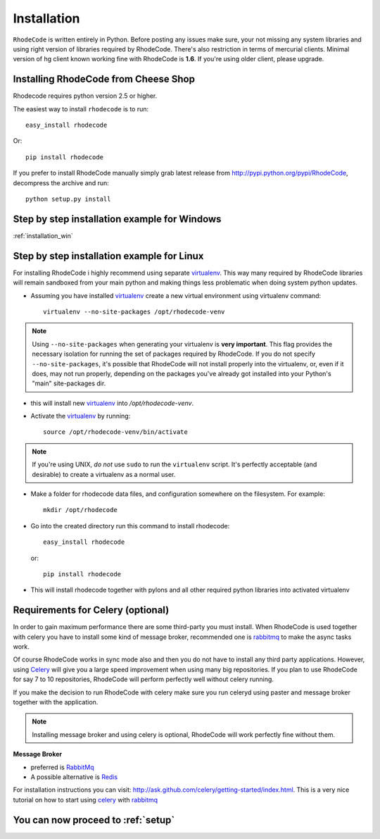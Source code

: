.. _installation:

============
Installation
============

``RhodeCode`` is written entirely in Python. Before posting any issues make 
sure, your not missing any system libraries and using right version of 
libraries required by RhodeCode. There's also restriction in terms of mercurial
clients. Minimal version of hg client known working fine with RhodeCode is
**1.6**. If you're using older client, please upgrade.


Installing RhodeCode from Cheese Shop
-------------------------------------

Rhodecode requires python version 2.5 or higher.

The easiest way to install ``rhodecode`` is to run::

    easy_install rhodecode

Or::

    pip install rhodecode

If you prefer to install RhodeCode manually simply grab latest release from
http://pypi.python.org/pypi/RhodeCode, decompress the archive and run::

    python setup.py install

Step by step installation example for Windows
---------------------------------------------

:ref:`installation_win`


Step by step installation example for Linux
-------------------------------------------


For installing RhodeCode i highly recommend using separate virtualenv_. This
way many required by RhodeCode libraries will remain sandboxed from your main
python and making things less problematic when doing system python updates. 

- Assuming you have installed virtualenv_ create a new virtual environment 
  using virtualenv command:: 

    virtualenv --no-site-packages /opt/rhodecode-venv


.. note:: Using ``--no-site-packages`` when generating your
   virtualenv is **very important**. This flag provides the necessary
   isolation for running the set of packages required by
   RhodeCode.  If you do not specify ``--no-site-packages``,
   it's possible that RhodeCode will not install properly into
   the virtualenv, or, even if it does, may not run properly,
   depending on the packages you've already got installed into your
   Python's "main" site-packages dir.


- this will install new virtualenv_ into `/opt/rhodecode-venv`. 
- Activate the virtualenv_ by running::

    source /opt/rhodecode-venv/bin/activate

.. note:: If you're using UNIX, *do not* use ``sudo`` to run the
   ``virtualenv`` script.  It's perfectly acceptable (and desirable)
   to create a virtualenv as a normal user.
     
- Make a folder for rhodecode data files, and configuration somewhere on the 
  filesystem. For example::

    mkdir /opt/rhodecode
  
    
- Go into the created directory run this command to install rhodecode::

    easy_install rhodecode
  
  or::
 
    pip install rhodecode 

- This will install rhodecode together with pylons and all other required 
  python libraries into activated virtualenv

Requirements for Celery (optional)
----------------------------------

In order to gain maximum performance
there are some third-party you must install. When RhodeCode is used 
together with celery you have to install some kind of message broker,
recommended one is rabbitmq_ to make the async tasks work.

Of course RhodeCode works in sync mode also and then you do not have to install
any third party applications. However, using Celery_ will give you a large 
speed improvement when using many big repositories. If you plan to use 
RhodeCode for say 7 to 10 repositories, RhodeCode will perform perfectly well 
without celery running.
   
If you make the decision to run RhodeCode with celery make sure you run 
celeryd using paster and message broker together with the application. 

.. note::
   Installing message broker and using celery is optional, RhodeCode will
   work perfectly fine without them.


**Message Broker** 

- preferred is `RabbitMq <http://www.rabbitmq.com/>`_
- A possible alternative is `Redis <http://code.google.com/p/redis/>`_

For installation instructions you can visit: 
http://ask.github.com/celery/getting-started/index.html.
This is a very nice tutorial on how to start using celery_ with rabbitmq_


You can now proceed to :ref:`setup`
-----------------------------------



.. _virtualenv: http://pypi.python.org/pypi/virtualenv  
.. _python: http://www.python.org/
.. _mercurial: http://mercurial.selenic.com/
.. _celery: http://celeryproject.org/
.. _rabbitmq: http://www.rabbitmq.com/